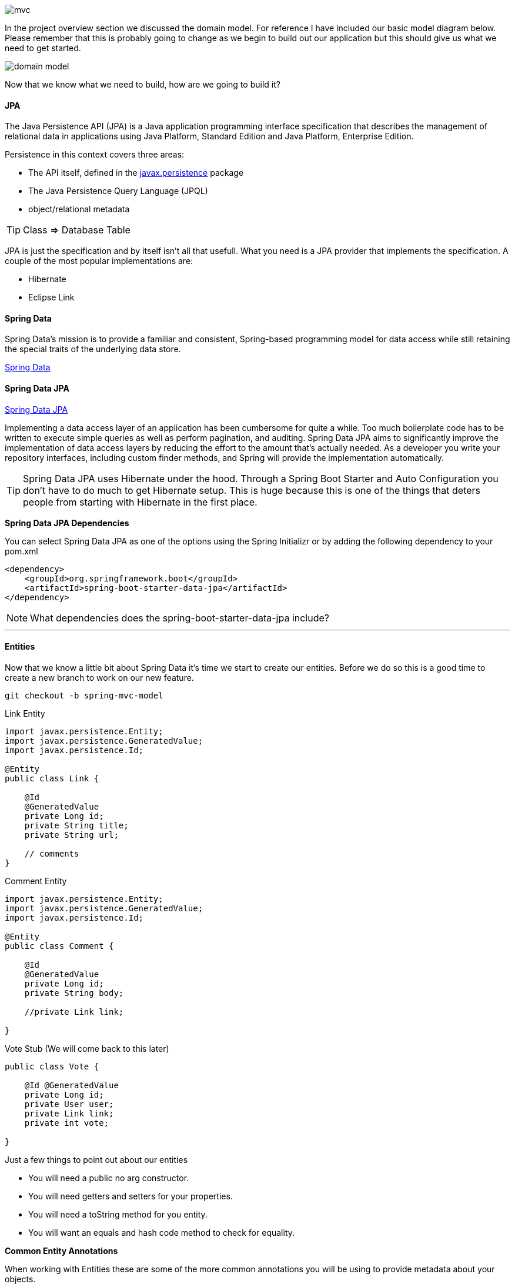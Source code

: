 
image::mvc.png[]

In the project overview section we discussed the domain model. For reference I have included our basic model diagram
below. Please remember that this is probably going to change as we begin to build out our application but this should
give us what we need to get started.

image::domain_model.png[]

Now that we know what we need to build, how are we going to build it?

==== JPA

The Java Persistence API (JPA) is a Java application programming interface specification that describes the management of relational data in applications using Java Platform, Standard Edition and Java Platform, Enterprise Edition.

Persistence in this context covers three areas:

* The API itself, defined in the https://javaee.github.io/javaee-spec/javadocs/javax/persistence/package-summary.html[javax.persistence] package
* The Java Persistence Query Language (JPQL)
* object/relational metadata

TIP: Class => Database Table +

JPA is just the specification and by itself isn't all that usefull. What you need is a JPA provider that implements the specification. A couple of the most popular implementations are:

* Hibernate
* Eclipse Link

==== Spring Data
Spring Data’s mission is to provide a familiar and consistent, Spring-based programming model for data access while still retaining the special traits of the underlying data store. 

https://projects.spring.io/spring-data/[Spring Data]

==== Spring Data JPA

https://projects.spring.io/spring-data-jpa/[Spring Data JPA]


Implementing a data access layer of an application has been cumbersome for quite a while. Too much boilerplate code has to be written to execute simple queries as well as perform pagination, and auditing. Spring Data JPA aims to significantly improve the implementation of data access layers by reducing the effort to the amount that’s actually needed. As a developer you write your repository interfaces, including custom finder methods, and Spring will provide the implementation automatically.

TIP: Spring Data JPA uses Hibernate under the hood. Through a Spring Boot Starter and Auto Configuration you don't have to do much to get Hibernate setup. This is huge because this is one of the things that deters people from starting with Hibernate in the first place.

*Spring Data JPA Dependencies*

You can select Spring Data JPA as one of the options using the Spring Initializr or by adding the following dependency to your pom.xml

```xml
<dependency>
    <groupId>org.springframework.boot</groupId>
    <artifactId>spring-boot-starter-data-jpa</artifactId>
</dependency>
```

NOTE: What dependencies does the spring-boot-starter-data-jpa include?

---

==== Entities
Now that we know a little bit about Spring Data it's time we start to create our entities. Before we do so this is a good time
to create a new branch to work on our new feature. 

```
git checkout -b spring-mvc-model
```

.Link Entity
```java
import javax.persistence.Entity;
import javax.persistence.GeneratedValue;
import javax.persistence.Id;

@Entity
public class Link {

    @Id
    @GeneratedValue
    private Long id;
    private String title;
    private String url;

    // comments
}
```

.Comment Entity
```java
import javax.persistence.Entity;
import javax.persistence.GeneratedValue;
import javax.persistence.Id;

@Entity
public class Comment {
    
    @Id
    @GeneratedValue
    private Long id;
    private String body;

    //private Link link;
    
}
```
.Vote Stub (We will come back to this later)
```java
public class Vote {

    @Id @GeneratedValue
    private Long id;
    private User user;
    private Link link;
    private int vote;

}
```

Just a few things to point out about our entities

* You will need a public no arg constructor.
* You will need getters and setters for your properties.
* You will need a toString method for you entity.
* You will want an equals and hash code method to check for equality.

*Common Entity Annotations*

When working with Entities these are some of the more common annotations you will be using to provide metadata about your objects. 

* https://javaee.github.io/javaee-spec/javadocs/javax/persistence/Entity.html[@Entity]
* https://javaee.github.io/javaee-spec/javadocs/javax/persistence/Table.html[@Table]
* https://javaee.github.io/javaee-spec/javadocs/javax/persistence/Id.html[@Id]
* https://javaee.github.io/javaee-spec/javadocs/javax/persistence/GeneratedValue.html[@GeneratedValue]
* https://javaee.github.io/javaee-spec/javadocs/javax/persistence/Column.html[@Column]
* https://javaee.github.io/javaee-spec/javadocs/javax/persistence/Transient.html[@Transient]
* https://javaee.github.io/javaee-spec/javadocs/javax/persistence/OrderBy.html[@OrderBy]
* https://javaee.github.io/javaee-spec/javadocs/javax/persistence/Version.html[@Version]


==== Project Lombok

Project Lombok is a java library that automatically plugs into your editor and build tools, spicing up your java.
Never write another getter or equals method again.

https://projectlombok.org/[Project Lombok]

The Lombok website has installation instructions for whatever IDE you are using. It isn't enough to just install
the dependency, you must follow the instructions for your IDE.

image::lombok_install.png[]

https://projectlombok.org/setup/intellij[IntelliJ Installation]

If you can't get the Lombok plugin to work in IntelliJ you will need to make sure annotation processing is turned on for your project.

image::lombok_annotation_processing.png[]

.Lombok Dependency
```xml
<dependency>
    <groupId>org.projectlombok</groupId>
    <artifactId>lombok</artifactId>
    <optional>true</optional>
</dependency>
```

==== Repositories

The central interface in the Spring Data repository abstraction is https://docs.spring.io/spring-data/commons/docs/current/api/org/springframework/data/repository/Repository.html[Repository]. It takes the domain class to manage as well as the ID type of the domain class as type arguments. This interface acts primarily as a marker interface to capture the types to work with and to help you to discover interfaces that extend this one.

.LinkRepository.java
```java
import com.vega.springit.domain.Link;
import org.springframework.data.jpa.repository.JpaRepository;

public interface LinkRepository extends JpaRepository<Link,Long> {

}
```

.CommentRepository.java
```java
public interface CommentRepository extends JpaRepository<Comment,Long> {

}
```

*Repository Intefaces*

* https://docs.spring.io/spring-data/commons/docs/current/api/org/springframework/data/repository/PagingAndSortingRepository.html?is-external=true[CrudRepository]
* https://docs.spring.io/spring-data/jpa/docs/current/api/org/springframework/data/jpa/repository/JpaRepository.html[JpaRepository]
* https://docs.spring.io/spring-data/commons/docs/current/api/org/springframework/data/repository/CrudRepository.html[PagingAndSortingRepository]

NOTE: Spring Data also provides persistence technology-specific abstractions, such as JpaRepository or MongoRepository. Those interfaces extend CrudRepository and expose the capabilities of the underlying persistence technology in addition to the rather generic persistence technology-agnostic interfaces such as CrudRepository.

*Custom Queries* 

Extending one of those repositories will give us a lot of functionality out of the box and is usually enough to get started. When you start building out your application you will undoubtedly need more queries than the base repositories give you. We have a couple ways that we can define our custom queries and we will go over them below. 

*Named Queries* 

```java
@Entity
@NamedQuery(name = "User.findByEmailAddress",query = "select u from User u where u.emailAddress = ?1")
public class User {

}
```

*Query Methods*

Using named queries to declare queries for entities is a valid approach and works fine for a small number of queries. As the queries themselves are tied to the Java method that executes them, you can actually bind them directly by using the Spring Data JPA @Query annotation rather than annotating them to the domain class. This frees the domain class from persistence specific information and co-locates the query to the repository interface.

```java
public interface UserRepository extends JpaRepository<User, Long> {

  @Query("select u from User u where u.emailAddress = ?1")
  User findByEmailAddress(String emailAddress);
}
```

The previous example used JPQL. The @Query annotation allows for running native queries by setting the nativeQuery flag to true, as shown in the following: 

```java
public interface UserRepository extends JpaRepository<User, Long> {

  @Query(value = "SELECT * FROM USERS WHERE EMAIL_ADDRESS = ?1", nativeQuery = true)
  User findByEmailAddress(String emailAddress);
}
```

The JPA module supports defining a query manually as a String or having it being derived from the method name. 

```java
public interface UserRepository extends Repository<User, Long> {

  List<User> findByEmailAddressAndLastname(String emailAddress, String lastname);
}
```
https://docs.spring.io/spring-data/jpa/docs/current/reference/html/#jpa.query-methods




We will see more of this as we go throughout the course and as we need custom queries. 

---

==== Entity Relationships (Mappings)

Mappings are a key feature of Hibernate and JPA. They allow us to model the relationships between two tables in your domain objects as properties.

JPA Mapping Annotations

* https://javaee.github.io/javaee-spec/javadocs/javax/persistence/OneToOne.html[OneToOne Annotation]
* https://javaee.github.io/javaee-spec/javadocs/javax/persistence/OneToMany.html[OneToMany Annotation]
* https://javaee.github.io/javaee-spec/javadocs/javax/persistence/ManyToOne.html[ManyToOne Annotation]
* https://javaee.github.io/javaee-spec/javadocs/javax/persistence/ManyToMany.html[ManyToMany Annotation]

*Thoughts on Java*

This is a really great article from Thorben Janssen on asoociation mappings in Hibernate. If you're going to start working with JPA and Hibernate his website https://www.thoughts-on-java.org[Thoughts on Java] is a must bookmark. 

https://www.thoughts-on-java.org/ultimate-guide-association-mappings-jpa-hibernate/[Ultimate Guide – Association Mappings with JPA and Hibernate]

When we create a bi-directional mapping we have a decision to make. What type should the collection be, a list or a set. This is something to think about and I have included another great article from Thorben on the subject. 

https://www.thoughts-on-java.org/association-mappings-bag-list-set/[Bag vs Set vs List]

Hibernate Tips Book on Amazon

https://www.amazon.com/Hibernate-Tips-solutions-common-problems-ebook/dp/B06XXGYZHS/ref=sr_1_1?tag=toj04-20

---

==== Auditing

Spring Data provides sophisticated support to transparently keep track of who created or changed an entity and when the change happened. To benefit from that functionality, you have to equip your entity classes with auditing metadata that can be defined either using annotations or by implementing an interface.

https://docs.spring.io/spring-data/jpa/docs/current/reference/html/#auditing[Spring Data JPA Auditing]

.Auditing Annotations
```java
@CreatedDate
private LocalDateTime createdDate;

@LastModifiedDate
private LocalDateTime lastUpdatedDate;

@CreatedBy
private String createdBy;

@LastModifiedBy
private String modifiedBy;
```

The final step is to enable JPA Auditing and to do so we simply need to add the following annotation to a configuration class.

.How to Enable JPA Auditing
```java
@SpringBootApplication
@EnableJpaAuditing
public class SpringitApplication {

	private static final Logger log = LoggerFactory.getLogger(SpringitApplication.class);

	public static void main(String[] args) {
		SpringApplication.run(SpringitApplication.class, args);
	}

}
```

This is the easy approach but at some point we will to log the user that created and modified a record. To do so we
can simply create a configuration class and make our Enable Jpa Auditing aware of the current logged in user.

.Auditor Aware Configuration
```java
@Configuration
@EnableJpaAuditing(auditorAwareRef = "auditorAware")
public class JpaConfig {
    @Bean
    public AuditorAware<String> auditorAware() {
        return new AuditorAwareImpl();
    }

}
```

.Auditor Aware Implementation
```java
public class AuditorAwareImpl implements AuditorAware<String> {
    @Override
    public Optional<String> getCurrentAuditor() {
        return Optional.of(((User) SecurityContextHolder.getContext().getAuthentication().getPrincipal()).getUsername());
    }
}
```
If you have a bunch of classes that are going to be auditable you could take this route. Create an abastract class
called Auditable and make it a https://javaee.github.io/javaee-spec/javadocs/javax/persistence/MappedSuperclass.html[mapped super class]. When your class needs to have these auditable features simply extend this class.

.Auditable Mapped Super Class
```java
import org.springframework.data.annotation.CreatedBy;
import org.springframework.data.annotation.CreatedDate;
import org.springframework.data.annotation.LastModifiedBy;
import org.springframework.data.annotation.LastModifiedDate;
import org.springframework.data.jpa.domain.support.AuditingEntityListener;

import javax.persistence.EntityListeners;
import javax.persistence.MappedSuperclass;
import java.time.LocalDateTime;

@MappedSuperclass
@EntityListeners(AuditingEntityListener.class)
public abstract class Auditable {

    @CreatedBy
    private String createdBy;

    @CreatedDate
    private LocalDateTime creationDate;

    @LastModifiedBy
    private String lastModifiedBy;

    @LastModifiedDate
    private LocalDateTime lastModifiedDate;

    public String getCreatedBy() {
        return createdBy;
    }

    public void setCreatedBy(String createdBy) {
        this.createdBy = createdBy;
    }

    public LocalDateTime getCreationDate() {
        return creationDate;
    }

    public void setCreationDate(LocalDateTime creationDate) {
        this.creationDate = creationDate;
    }

    public String getLastModifiedBy() {
        return lastModifiedBy;
    }

    public void setLastModifiedBy(String lastModifiedBy) {
        this.lastModifiedBy = lastModifiedBy;
    }

    public LocalDateTime getLastModifiedDate() {
        return lastModifiedDate;
    }

    public void setLastModifiedDate(LocalDateTime lastModifiedDate) {
        this.lastModifiedDate = lastModifiedDate;
    }
}
```

```java
@Entity
public class Link extends Auditable { }
```

